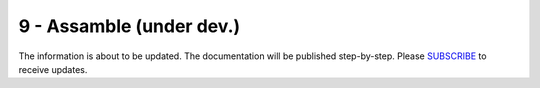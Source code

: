 9 - Assamble (under dev.)
============

The information is about to be updated. The documentation will be published step-by-step. Please SUBSCRIBE_ to receive updates.

.. _SUBSCRIBE: https://www.mogoool.com/subscribe

